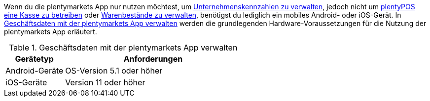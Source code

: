 Wenn du die plentymarkets App nur nutzen möchtest, um <<app/funktionen/kennzahlen#, Unternehmenskennzahlen zu verwalten>>, jedoch nicht um <<pos#, plentyPOS eine Kasse zu betreiben>> oder <<app/funktionen/lagerverwaltung#, Warenbestände zu verwalten>>, benötigst du lediglich ein mobiles Android- oder iOS-Gerät. In <<table-requirements-key-figures>> werden die grundlegenden Hardware-Voraussetzungen für die Nutzung der plentymarkets App erläutert.

[[table-requirements-key-figures]]
.Geschäftsdaten mit der plentymarkets App verwalten
[cols="1,3"]
|====
|Gerätetyp |Anforderungen

|Android-Geräte
|OS-Version 5.1 oder höher

|iOS-Geräte
|Version 11 oder höher
|====
